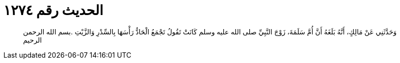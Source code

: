 
= الحديث رقم ١٢٧٤

[quote.hadith]
وَحَدَّثَنِي عَنْ مَالِكٍ، أَنَّهُ بَلَغَهُ أَنَّ أُمَّ سَلَمَةَ، زَوْجَ النَّبِيِّ صلى الله عليه وسلم كَانَتْ تَقُولُ تَجْمَعُ الْحَادُّ رَأْسَهَا بِالسِّدْرِ وَالزَّيْتِ ‏.‏بسم الله الرحمن الرحيم